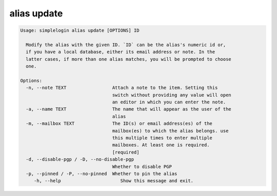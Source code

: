 alias update
============

.. code-block:: console

   Usage: simplelogin alias update [OPTIONS] ID

     Modify the alias with the given ID. `ID` can be the alias's numeric id or,
     if you have a local database, either its email address or note. In the
     latter cases, if more than one alias matches, you will be prompted to choose
     one.

   Options:
     -n, --note TEXT                 Attach a note to the item. Setting this
                                     switch without providing any value will open
                                     an editor in which you can enter the note.
     -a, --name TEXT                 The name that will appear as the user of the
                                     alias
     -m, --mailbox TEXT              The ID(s) or email address(es) of the
                                     mailbox(es) to which the alias belongs. use
                                     this multiple times to enter multiple
                                     mailboxes. At least one is required.
                                     [required]
     -d, --disable-pgp / -D, --no-disable-pgp
                                     Whether to disable PGP
     -p, --pinned / -P, --no-pinned  Whether to pin the alias
        -h, --help                      Show this message and exit.
